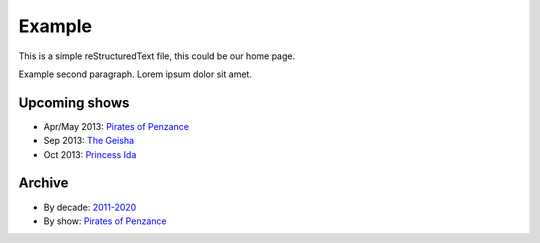 =======
Example
=======

This is a simple reStructuredText file, this could be our home page.

Example second paragraph. Lorem ipsum dolor sit amet.

Upcoming shows
--------------

* Apr/May 2013: `Pirates of Penzance <shows/2013/1pirates.html>`__
* Sep 2013: `The Geisha <shows/2013/2geisha.html>`__
* Oct 2013: `Princess Ida <shows/2013/3princessida.html>`__

Archive
-------

* By decade: `2011-2020 <shows/2011-2020.html>`__
* By show: `Pirates of Penzance <shows/pirates.html>`__
